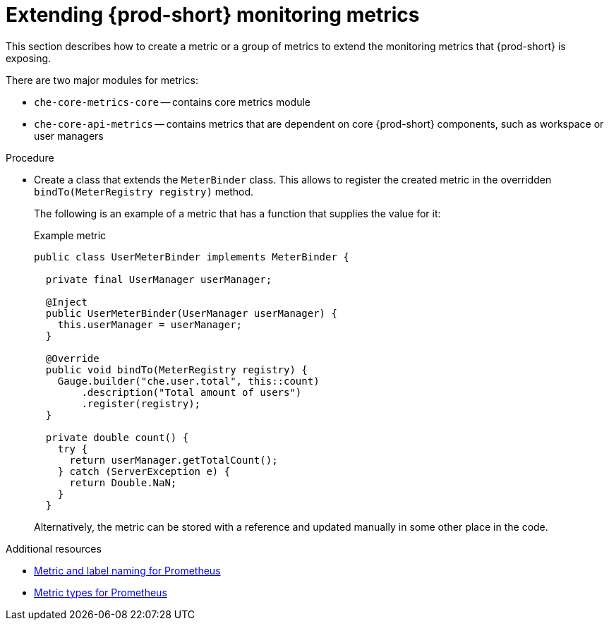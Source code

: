 [id="extending-{prod-id-short}-monitoring-metrics_{context}"]
= Extending {prod-short} monitoring metrics

This section describes how to create a metric or a group of metrics to extend the monitoring metrics that {prod-short} is exposing.

There are two major modules for metrics:

* `che-core-metrics-core` -- contains core metrics module
* `che-core-api-metrics` -- contains metrics that are dependent on core {prod-short} components, such as workspace or user managers


.Procedure

* Create a class that extends the `MeterBinder` class. This allows to register the created metric in the overridden `bindTo(MeterRegistry registry)` method.
+
The following is an example of a metric that has a function that supplies the value for it:
+
.Example metric
[source,java]
----
public class UserMeterBinder implements MeterBinder {

  private final UserManager userManager;

  @Inject
  public UserMeterBinder(UserManager userManager) {
    this.userManager = userManager;
  }

  @Override
  public void bindTo(MeterRegistry registry) {
    Gauge.builder("che.user.total", this::count)
        .description("Total amount of users")
        .register(registry);
  }

  private double count() {
    try {
      return userManager.getTotalCount();
    } catch (ServerException e) {
      return Double.NaN;
    }
  }
----
+
Alternatively, the metric can be stored with a reference and updated manually in some other place in the code.


.Additional resources

* link:https://prometheus.io/docs/practices/naming/[Metric and label naming for Prometheus]
* link:https://prometheus.io/docs/concepts/metric_types/[Metric types for Prometheus]
